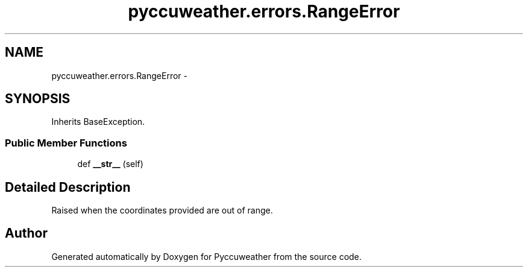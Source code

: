 .TH "pyccuweather.errors.RangeError" 3 "Sat Jul 4 2015" "Version 0.31" "Pyccuweather" \" -*- nroff -*-
.ad l
.nh
.SH NAME
pyccuweather.errors.RangeError \- 
.SH SYNOPSIS
.br
.PP
.PP
Inherits BaseException\&.
.SS "Public Member Functions"

.in +1c
.ti -1c
.RI "def \fB__str__\fP (self)"
.br
.in -1c
.SH "Detailed Description"
.PP 

.PP
.nf
Raised when the coordinates provided are out of range.

.fi
.PP
 

.SH "Author"
.PP 
Generated automatically by Doxygen for Pyccuweather from the source code\&.
